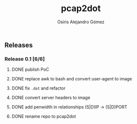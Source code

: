 #+TITLE:     pcap2dot
#+AUTHOR:    Osiris Alejandro Gómez
#+EMAIL:     osiux@osiux.com
#+LANGUAGE:  en
#+LINK:      ISSUE https://github.com/osiris/pcap2dot/issues/
#+LINK:      GIT https://github.com/osiris/pcap2dot/commit/



** Releases
*** Release 0.1 [6/6]
**** DONE publish PoC
     CLOSED: [2014-10-04 sáb 14:58]
     :LOGBOOK:
     - State "DONE"       from "NEXT"       [2014-10-04 sáb 14:58]
     CLOCK: [2014-10-04 sáb 03:41]--[2014-10-04 sáb 06:31] =>  2:50
     :END:

**** DONE replace awk to bash and convert user-agent to image
     CLOSED: [2014-10-06 lun 01:05]
     :LOGBOOK:
     - State "DONE"       from ""           [2014-10-06 lun 01:05]
     CLOCK: [2014-10-06 lun 00:18]--[2014-10-06 lun 00:58] =>  0:40
     CLOCK: [2014-10-05 dom 20:18]--[2014-10-05 dom 21:10] =>  0:52
     CLOCK: [2014-10-05 dom 19:25]--[2014-10-05 dom 19:41] =>  0:16
     CLOCK: [2014-10-05 dom 15:38]--[2014-10-05 dom 18:52] =>  3:14
     CLOCK: [2014-10-05 dom 12:05]--[2014-10-05 dom 12:34] =>  0:29
     :END:

**** DONE fix =.dot= and refactor
     CLOSED: [2014-10-06 lun 17:40]
     :LOGBOOK:
     - State "DONE"       from ""           [2014-10-06 lun 17:40]
     CLOCK: [2014-10-06 lun 15:12]--[2014-10-06 lun 17:22] =>  2:10
     :END:

**** DONE convert server headers to image
     CLOSED: [2014-10-07 mar 10:22]
     :LOGBOOK:
     - State "DONE"       from ""           [2014-10-07 mar 10:22]
     CLOCK: [2014-10-07 mar 02:42]--[2014-10-07 mar 04:15] =>  1:33
     :END:

**** DONE add penwidth in relationships (S|D)IP -> (S|D)PORT
     CLOSED: [2014-10-08 mié 06:11]
     :LOGBOOK:
     - State "DONE"       from ""           [2014-10-08 mié 06:11]
     CLOCK: [2014-10-08 mié 05:08]--[2014-10-08 mié 06:08] =>  1:00
     :END:
**** DONE rename repo to pcap2dot
     CLOSED: [2014-10-10 vie 09:55]
     :LOGBOOK:
     - State "DONE"       from ""           [2014-10-10 vie 09:55]
     CLOCK: [2014-10-10 vie 09:50]--[2014-10-10 vie 09:55] =>  0:05
     :END:

